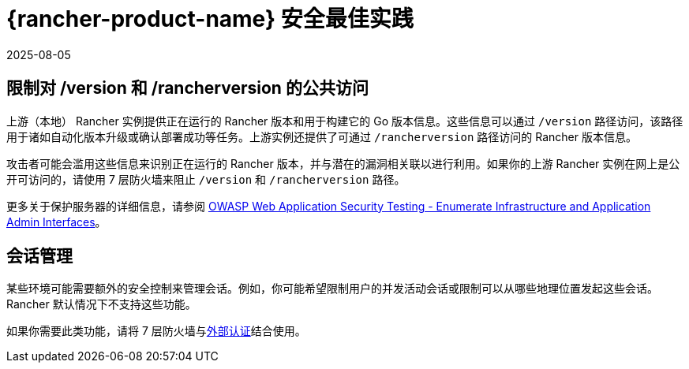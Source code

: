 = {rancher-product-name} 安全最佳实践
:revdate: 2025-08-05
:page-revdate: {revdate}

== 限制对 /version 和 /rancherversion 的公共访问

上游（本地） Rancher 实例提供正在运行的 Rancher 版本和用于构建它的 Go 版本信息。这些信息可以通过 `/version` 路径访问，该路径用于诸如自动化版本升级或确认部署成功等任务。上游实例还提供了可通过 `/rancherversion` 路径访问的 Rancher 版本信息。

攻击者可能会滥用这些信息来识别正在运行的 Rancher 版本，并与潜在的漏洞相关联以进行利用。如果你的上游 Rancher 实例在网上是公开可访问的，请使用 7 层防火墙来阻止 `/version` 和 `/rancherversion` 路径。

更多关于保护服务器的详细信息，请参阅 https://owasp.org/www-project-web-security-testing-guide/stable/4-Web_Application_Security_Testing/02-Configuration_and_Deployment_Management_Testing/05-Enumerate_Infrastructure_and_Application_Admin_Interfaces.html[OWASP Web Application Security Testing - Enumerate Infrastructure and Application Admin Interfaces]。

== 会话管理

某些环境可能需要额外的安全控制来管理会话。例如，你可能希望限制用户的并发活动会话或限制可以从哪些地理位置发起这些会话。Rancher 默认情况下不支持这些功能。

如果你需要此类功能，请将 7 层防火墙与xref:rancher-admin/users/authn-and-authz/authn-and-authz.adoc#_外部认证与本地认证[外部认证]结合使用。
